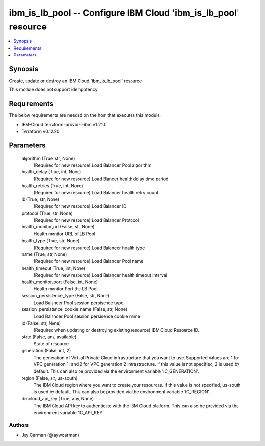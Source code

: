 
ibm_is_lb_pool -- Configure IBM Cloud 'ibm_is_lb_pool' resource
===============================================================

.. contents::
   :local:
   :depth: 1


Synopsis
--------

Create, update or destroy an IBM Cloud 'ibm_is_lb_pool' resource

This module does not support idempotency



Requirements
------------
The below requirements are needed on the host that executes this module.

- IBM-Cloud terraform-provider-ibm v1.21.0
- Terraform v0.12.20



Parameters
----------

  algorithm (True, str, None)
    (Required for new resource) Load Balancer Pool algorithm


  health_delay (True, int, None)
    (Required for new resource) Load Blancer health delay time period


  health_retries (True, int, None)
    (Required for new resource) Load Balancer health retry count


  lb (True, str, None)
    (Required for new resource) Load Balancer ID


  protocol (True, str, None)
    (Required for new resource) Load Balancer Protocol


  health_monitor_url (False, str, None)
    Health monitor URL of LB Pool


  health_type (True, str, None)
    (Required for new resource) Load Balancer health type


  name (True, str, None)
    (Required for new resource) Load Balancer Pool name


  health_timeout (True, int, None)
    (Required for new resource) Load Balancer health timeout interval


  health_monitor_port (False, int, None)
    Health monitor Port the LB Pool


  session_persistence_type (False, str, None)
    Load Balancer Pool session persisence type.


  session_persistence_cookie_name (False, str, None)
    Load Balancer Pool session persisence cookie name


  id (False, str, None)
    (Required when updating or destroying existing resource) IBM Cloud Resource ID.


  state (False, any, available)
    State of resource


  generation (False, int, 2)
    The generation of Virtual Private Cloud infrastructure that you want to use. Supported values are 1 for VPC generation 1, and 2 for VPC generation 2 infrastructure. If this value is not specified, 2 is used by default. This can also be provided via the environment variable 'IC_GENERATION'.


  region (False, str, us-south)
    The IBM Cloud region where you want to create your resources. If this value is not specified, us-south is used by default. This can also be provided via the environment variable 'IC_REGION'.


  ibmcloud_api_key (True, any, None)
    The IBM Cloud API key to authenticate with the IBM Cloud platform. This can also be provided via the environment variable 'IC_API_KEY'.













Authors
~~~~~~~

- Jay Carman (@jaywcarman)

